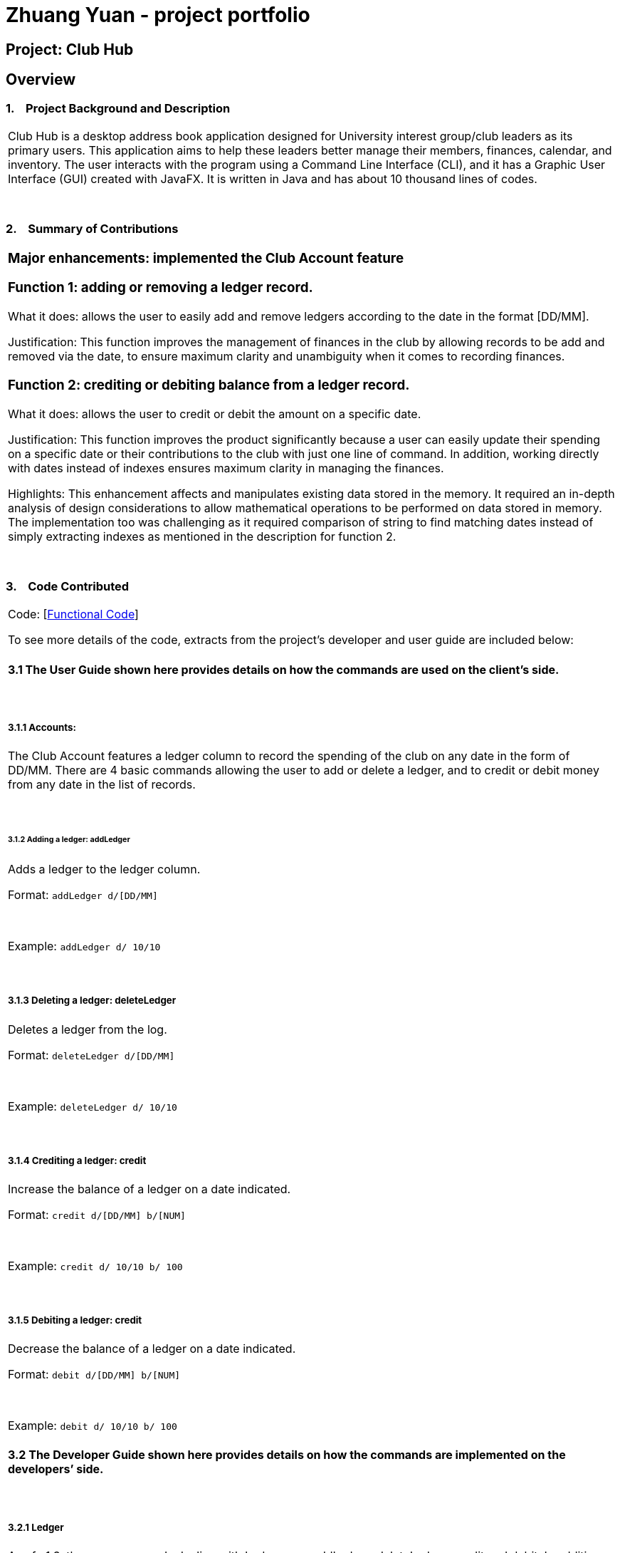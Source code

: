 = Zhuang Yuan - project portfolio
:site-section: AboutUs
:imagesDir: ../images
:stylesDir: ../stylesheets

== Project: Club Hub

== Overview

=== 1.    Project Background and Description

[width="100%",cols="100%",]
|=======================================================================
a|Club Hub is
a desktop address book application designed for University interest
group/club leaders as its primary users. This application aims to help
these leaders better manage their members, finances, calendar, and
inventory. The user interacts with the program using a Command Line
Interface (CLI), and it has a Graphic User Interface (GUI) created with
JavaFX. It is written in Java and has about 10 thousand lines of codes.
|=======================================================================

 

=== 2.    Summary of Contributions

[width="100%",cols="100%",]
|=======================================================================
a|
=== Major enhancements: implemented the Club Account feature

=== Function 1: adding or removing a ledger record.

What it does: allows the user to easily add and remove ledgers
according to the date in the format [DD/MM].

Justification: This function improves the management of finances in
the club by allowing records to be add and removed via the date, to
ensure maximum clarity and unambiguity when it comes to recording
finances.

=== Function 2: crediting or debiting balance from a ledger record.

What it does: allows the user to credit or debit the amount on a
specific date.

Justification: This function improves the product significantly
because a user can easily update their spending on a specific date or
their contributions to the club with just one line of command. In
addition, working directly with dates instead of indexes ensures maximum
clarity in managing the finances.

Highlights: This enhancement affects and manipulates existing
data stored in the memory. It required an in-depth analysis of design
considerations to allow mathematical operations to be performed on data
stored in memory. The implementation too was challenging as it required
comparison of string to find matching dates instead of simply extracting
indexes as mentioned in the description for function 2.

|=======================================================================

 

=== 3.    Code Contributed

[width="100%",cols="100%",]
|=======================================================================
a|
Code:
[https://nuscs2113-ay1819s1.github.io/dashboard/#=undefined&search=za-yn[Functional
Code]]

To see more details of the code, extracts from the project’s developer
and user guide are included below:

==== 3.1 The User Guide shown here provides details on how the commands are used on the client’s side.

 

===== 3.1.1 Accounts:

The Club Account features a ledger column to record the spending of the
club on any date in the form of DD/MM. There are 4 basic commands
allowing the user to add or delete a ledger, and to credit or debit
money from any date in the list of records.

 

====== 3.1.2 Adding a ledger: addLedger

Adds a ledger to the ledger column.

Format: `addLedger d/[DD/MM]`

 

Example: `addLedger d/ 10/10`

 

===== 3.1.3 Deleting a ledger: deleteLedger

Deletes a ledger from the log.

Format: `deleteLedger d/[DD/MM]`

 

Example: `deleteLedger d/ 10/10`

 

===== 3.1.4 Crediting a ledger: credit

Increase the balance of a ledger on a date indicated.

Format: `credit d/[DD/MM] b/[NUM]`

 

Example: `credit d/ 10/10 b/ 100`

 

===== 3.1.5 Debiting a ledger: credit

Decrease the balance of a ledger on a date indicated.

Format: `debit d/[DD/MM] b/[NUM]`

 

Example: `debit d/ 10/10 b/ 100`

==== 3.2 The Developer Guide shown here provides details on how the commands are implemented on the developers’ side.

 

===== 3.2.1 Ledger

As of v1.3, the core commands dealing with Ledgers are addLedger,
deleteLedger, credit and debit. In addition, the common commands such as
undo and redo apply to manipulating the data in the Ledger.

 

Bugs:

{empty}1. Wrong exception thrown when not entering the correct value for
balance fir credit and debit

{empty}2. Balance in ledgers not displaying '$' symbol and 2 decimal
places for cents at the front of the amount of money.

 

===== 3.2.2 Add/Remove Ledger feature

Current Implementation

The add/remove mechanism is facilitated by VersionedAddressBook. It
extends AddressBook with an AddLedger and RemoveLedger method.

 

AddressBook#addLedger() — Adds a ledger object to the UniqueLedgerList.

 

AddressBook#removeLedger() — Removes a ledger object from the
UniqueLedgerList.

 

These operations are exposed in the Model interface as Model#addLedger
and Model#deleteLedger respectively.

 

Below is a scenario of how a user adds a ledger into the club book.

 

Step 1. The user inputs the command addLedger /d [date] /b [balance]
into the command box.

 

Step 2. The commandBox ui will then create a Logic object which parses
the command to ascertain that it is an addLedger command.

 

Step 3. The AddressBookParser will then parse the command to create a
new addLedgerParser object.

 

Step 4. This addLedgerParser will parser the arguments of the command
line and create a new AddLedger object.

 

Step 5. This will then be put into the model, into the versioned address
book.

 

The Ledger class creates an object that instantiates a DateLedger object
and an Account object. The multiple Ledger objects created will be
stored in a UniqueLedgerList, where the uniqueness of every ledger is in
its date.

 

This uniqueness is attained by comparing the DateLedger object in the
ledger to be added and the ledgers already in the UniqueLedgerList using
the getDateLedger() method in Ledger.

 

Perhaps instead of using a for loop to loop through the entire
UniqueLedgerList, one could implement a more efficient method of finding
duplicates while maintaining the function of searching using objects
instead of index.

 

Remove Ledger uses the same concept ut instead starts with looking for
the Ledger in the UniqueLedgerList instead.

 

===== 3.2.3 Credit/Debit feature

The Credit/Debit mechanism is facilitated by CreditCommand and
DebitCommand. They extend Command by overriding and implementing the
execute method.

 

The unique way of implementing this feature is that instead of crediting
or debiting the ledgers in the list using the index, we can directly
perform these operations on the dates themselves.

 

This is done by implementing a for loop to loop through the
UniqueLedgerList to get the date of the ledgers in the list, comparing
them to find one to edit.

|=======================================================================
 

=== 4.    Other Contributions

[width="100%",cols="100%",]
|============================================================
a|

=== Technical Leadership
Provided technical guidance for the team, including debugging and implementing larger features.

=== Project Management
1. Delegating of workflow amongst team members.
2. Provided and organized team meetings.

 

|============================================================

 

=== 5.    Future Implementation

[width="100%",cols="100%",]
|============================================================
a| Future implementation includes

 

|============================================================
